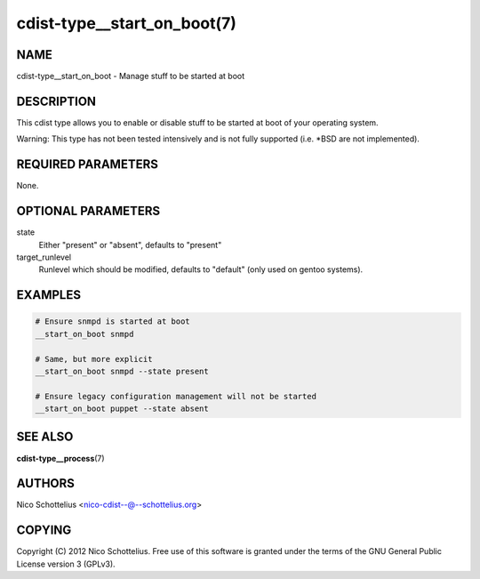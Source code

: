 cdist-type__start_on_boot(7)
============================

NAME
----
cdist-type__start_on_boot - Manage stuff to be started at boot


DESCRIPTION
-----------
This cdist type allows you to enable or disable stuff to be started
at boot of your operating system.

Warning: This type has not been tested intensively and is not fully
supported (i.e. \*BSD are not implemented).


REQUIRED PARAMETERS
-------------------
None.


OPTIONAL PARAMETERS
-------------------
state
    Either "present" or "absent", defaults to "present"
target_runlevel
    Runlevel which should be modified, defaults to "default" (only used on gentoo systems).


EXAMPLES
--------

.. code-block:: sh

    # Ensure snmpd is started at boot
    __start_on_boot snmpd

    # Same, but more explicit
    __start_on_boot snmpd --state present

    # Ensure legacy configuration management will not be started
    __start_on_boot puppet --state absent


SEE ALSO
--------
:strong:`cdist-type__process`\ (7)


AUTHORS
-------
Nico Schottelius <nico-cdist--@--schottelius.org>


COPYING
-------
Copyright \(C) 2012 Nico Schottelius. Free use of this software is
granted under the terms of the GNU General Public License version 3 (GPLv3).
